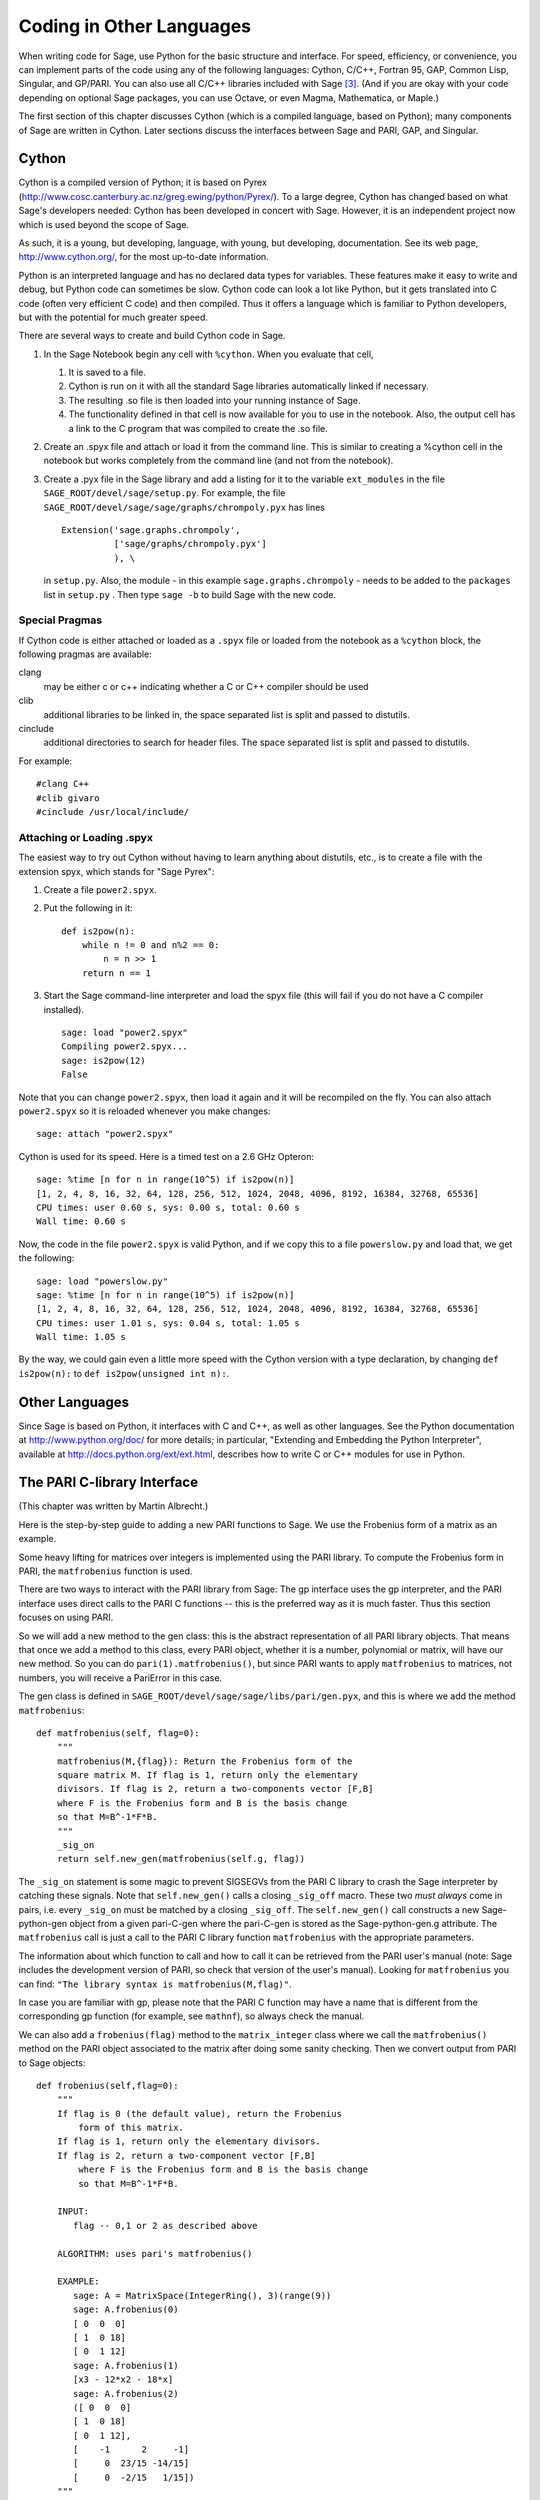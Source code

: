 ==========================
Coding in Other Languages
==========================

When writing code for Sage, use Python for the basic structure and
interface. For speed, efficiency, or convenience, you can implement
parts of the code using any of the following languages: Cython,
C/C++, Fortran 95, GAP, Common Lisp, Singular, and GP/PARI. You can
also use all C/C++ libraries included with Sage  [3]_. (And if you
are okay with your code depending on optional Sage packages, you
can use Octave, or even Magma, Mathematica, or Maple.)

The first section of this chapter discusses Cython (which is a
compiled language, based on Python); many components of Sage are
written in Cython. Later sections discuss the interfaces between
Sage and PARI, GAP, and Singular.

Cython
======

Cython is a compiled version of Python; it is based on Pyrex
(http://www.cosc.canterbury.ac.nz/greg.ewing/python/Pyrex/). To a
large degree, Cython has changed based on what Sage's developers
needed: Cython has been developed in concert with Sage. However, it
is an independent project now which is used beyond the scope of
Sage.

As such, it is a young, but developing, language, with young, but
developing, documentation. See its web page,
http://www.cython.org/, for the most up-to-date information.

Python is an interpreted language and has no declared data types
for variables. These features make it easy to write and debug, but
Python code can sometimes be slow. Cython code can look a lot like
Python, but it gets translated into C code (often very efficient C
code) and then compiled. Thus it offers a language which is
familiar to Python developers, but with the potential for much
greater speed.

There are several ways to create and build Cython code in Sage.


#. In the Sage Notebook begin any cell with ``%cython``.
   When you evaluate that cell,


   #. It is saved to a file.

   #. Cython is run on it with all the standard Sage libraries
      automatically linked if necessary.

   #. The resulting .so file is then loaded into your running instance
      of Sage.

   #. The functionality defined in that cell is now available for you
      to use in the notebook. Also, the output cell has a link to the C
      program that was compiled to create the .so file.


#. Create an .spyx file and attach or load it from the command
   line. This is similar to creating a %cython cell in the notebook
   but works completely from the command line (and not from the
   notebook).

#. Create a .pyx file in the Sage library and add a listing for it
   to the variable ``ext_modules`` in the file
   ``SAGE_ROOT/devel/sage/setup.py``. For example, the file
   ``SAGE_ROOT/devel/sage/sage/graphs/chrompoly.pyx`` has
   lines

   ::

           Extension('sage.graphs.chrompoly',
                     ['sage/graphs/chrompoly.pyx']
                     ), \

   in ``setup.py``. Also, the module - in this example
   ``sage.graphs.chrompoly`` - needs to be added to the
   ``packages`` list in ``setup.py`` . Then type
   ``sage -b`` to build Sage with the new code.


Special Pragmas
---------------

If Cython code is either attached or loaded as a ``.spyx`` file or
loaded from the notebook as a ``%cython`` block, the following
pragmas are available:

clang
    may be either c or c++ indicating whether a C or C++ compiler
    should be used

clib
    additional libraries to be linked in, the space separated list is
    split and passed to distutils.

cinclude
    additional directories to search for header files. The space
    separated list is split and passed to distutils.


For example:

::

    #clang C++
    #clib givaro
    #cinclude /usr/local/include/

Attaching or Loading  .spyx
---------------------------

The easiest way to try out Cython without having to learn anything
about distutils, etc., is to create a file with the extension spyx,
which stands for "Sage Pyrex":


#. Create a file ``power2.spyx``.

#. Put the following in it:

   ::

       def is2pow(n):
           while n != 0 and n%2 == 0:
               n = n >> 1
           return n == 1

#. Start the Sage command-line interpreter and load the spyx file
   (this will fail if you do not have a C compiler installed).

   .. skip

   ::

       sage: load "power2.spyx"
       Compiling power2.spyx...
       sage: is2pow(12)
       False


Note that you can change ``power2.spyx``, then load it again
and it will be recompiled on the fly. You can also attach
``power2.spyx`` so it is reloaded whenever you make changes:

.. skip

::

    sage: attach "power2.spyx"

Cython is used for its speed. Here is a timed test on a 2.6 GHz
Opteron:

.. skip

::

    sage: %time [n for n in range(10^5) if is2pow(n)]
    [1, 2, 4, 8, 16, 32, 64, 128, 256, 512, 1024, 2048, 4096, 8192, 16384, 32768, 65536]
    CPU times: user 0.60 s, sys: 0.00 s, total: 0.60 s
    Wall time: 0.60 s

Now, the code in the file ``power2.spyx`` is valid Python,
and if we copy this to a file ``powerslow.py`` and load that,
we get the following:

.. skip

::

    sage: load "powerslow.py"
    sage: %time [n for n in range(10^5) if is2pow(n)]
    [1, 2, 4, 8, 16, 32, 64, 128, 256, 512, 1024, 2048, 4096, 8192, 16384, 32768, 65536]
    CPU times: user 1.01 s, sys: 0.04 s, total: 1.05 s
    Wall time: 1.05 s

By the way, we could gain even a little more speed with the Cython
version with a type declaration, by changing
``def is2pow(n):`` to ``def is2pow(unsigned int n):``.

Other Languages
===============

Since Sage is based on Python, it interfaces with C and C++, as
well as other languages. See the Python documentation at
http://www.python.org/doc/ for more details; in particular,
"Extending and Embedding the Python Interpreter", available at
http://docs.python.org/ext/ext.html, describes how to write C or
C++ modules for use in Python.

The PARI C-library Interface
============================

(This chapter was written by Martin Albrecht.)

Here is the step-by-step guide to adding a new PARI functions to
Sage. We use the Frobenius form of a matrix as an example.

Some heavy lifting for matrices over integers is implemented using
the PARI library. To compute the Frobenius form in PARI, the
``matfrobenius`` function is used.

There are two ways to interact with the PARI library from Sage: The
gp interface uses the gp interpreter, and the PARI interface uses
direct calls to the PARI C functions -- this is the preferred way
as it is much faster. Thus this section focuses on using PARI.

So we will add a new method to the gen class: this is the abstract
representation of all PARI library objects. That means that once we
add a method to this class, every PARI object, whether it is a
number, polynomial or matrix, will have our new method. So you can
do ``pari(1).matfrobenius()``, but since PARI wants to apply
``matfrobenius`` to matrices, not numbers, you will receive a
PariError in this case.

The gen class is defined in
``SAGE_ROOT/devel/sage/sage/libs/pari/gen.pyx``, and this is
where we add the method ``matfrobenius``:

::

        def matfrobenius(self, flag=0):
            """
            matfrobenius(M,{flag}): Return the Frobenius form of the
            square matrix M. If flag is 1, return only the elementary
            divisors. If flag is 2, return a two-components vector [F,B]
            where F is the Frobenius form and B is the basis change
            so that M=B^-1*F*B.
            """
            _sig_on
            return self.new_gen(matfrobenius(self.g, flag))

The ``_sig_on`` statement is some magic to prevent SIGSEGVs
from the PARI C library to crash the Sage interpreter by catching
these signals. Note that ``self.new_gen()`` calls a closing
``_sig_off`` macro. These two *must always* come in pairs,
i.e. every ``_sig_on`` must be matched by a closing
``_sig_off``. The ``self.new_gen()`` call constructs
a new Sage-python-gen object from a given pari-C-gen where the
pari-C-gen is stored as the Sage-python-gen.g attribute. The
``matfrobenius`` call is just a call to the PARI C library
function ``matfrobenius`` with the appropriate parameters.

The information about which function to call and how to call it can
be retrieved from the PARI user's manual (note: Sage includes the
development version of PARI, so check that version of the user's
manual). Looking for ``matfrobenius`` you can find:
``"The library syntax is matfrobenius(M,flag)"``.

In case you are familiar with gp, please note that the PARI C
function may have a name that is different from the corresponding gp
function (for example, see ``mathnf``), so always check the
manual.

We can also add a ``frobenius(flag)`` method to the
``matrix_integer`` class where we call the
``matfrobenius()`` method on the PARI object associated to
the matrix after doing some sanity checking. Then we convert output
from PARI to Sage objects:

::

        def frobenius(self,flag=0):
            """
            If flag is 0 (the default value), return the Frobenius
                form of this matrix.
            If flag is 1, return only the elementary divisors.
            If flag is 2, return a two-component vector [F,B]
                where F is the Frobenius form and B is the basis change
                so that M=B^-1*F*B.

            INPUT:
               flag -- 0,1 or 2 as described above

            ALGORITHM: uses pari's matfrobenius()

            EXAMPLE:
               sage: A = MatrixSpace(IntegerRing(), 3)(range(9))
               sage: A.frobenius(0)
               [ 0  0  0]
               [ 1  0 18]
               [ 0  1 12]
               sage: A.frobenius(1)
               [x3 - 12*x2 - 18*x]
               sage: A.frobenius(2)
               ([ 0  0  0]
               [ 1  0 18]
               [ 0  1 12],
               [    -1      2     -1]
               [     0  23/15 -14/15]
               [     0  -2/15   1/15])
            """
            if self.nrows()!=self.ncols():
                raise ArithmeticError, \
                "frobenius matrix of non-square matrix not defined."
            v = self._pari_().matfrobenius(flag)
            if flag==0:
                return self.matrix_space()(v.python())
            elif flag==1:
                r = polynomial_ring.PolynomialRing(self.base_ring())
                #BUG: this should be handled in PolynomialRing not here
                return [eval(str(x).replace("^","**"),{},r.gens_dict())
                        for x in v.python_list()]
            elif flag==2:
                F = matrix_space.MatrixSpace(rational_field.RationalField(),
                                             self.nrows())(v[0].python())
                B = matrix_space.MatrixSpace(rational_field.RationalField(),
                                             self.nrows())(v[1].python())
                return F,B

GAP
===

(The first version of this chapter was written by David Joyner.)

Wrapping a GAP function in Sage is a matter of writing a program in
Python which uses the pexpect interface to pipe various commands to
GAP and read back the input into Sage. This is sometimes easy,
sometimes hard.

For example, suppose we want to make a wrapper for the computation
of the Cartan matrix of a simple Lie algebra. The Cartan matrix of
:math:`G_2` is available in GAP using the commands

::

    gap> L:= SimpleLieAlgebra( "G", 2, Rationals );
    <Lie algebra of dimension 14 over Rationals>
    gap> R:= RootSystem( L );
    <root system of rank 2>
    gap> CartanMatrix( R );

(Incidentally, most of the GAP Lie algebra implementation was
written by Thomas Breuer, Willem de Graaf and Craig Struble.)

In Sage, one can access these commands by typing

::

    sage: L = gap.SimpleLieAlgebra('"G"', 2, 'Rationals'); L
    Algebra( Rationals, [ v.1, v.2, v.3, v.4, v.5, v.6, v.7, v.8, v.9, v.10,
      v.11, v.12, v.13, v.14 ] )
    sage: R = L.RootSystem(); R
    <root system of rank 2>
    sage: R.CartanMatrix()
    [ [ 2, -1 ], [ -3, 2 ] ]

Note the ``'"G"'`` which is evaluated in GAP as the string
``"G"``.

The purpose of this section is to use this example to show how one
might write a Python/Sage program whose input is, say,
``('G',2)`` and whose output is the matrix above (but as a
Sage Matrix -- see the code in the directory
``SAGE_ROOT/devel/sage/sage/matrix/`` and the corresponding
parts of the Sage reference manual).

First, the input must be converted into strings consisting of legal
GAP commands. Then the GAP output, which is also a string, must be
parsed and converted if possible to a corresponding Sage/Python
class object.

::

    def cartan_matrix(type, rank):
        """
        Return the Cartain matrix of given Chevalley type and rank.

        INPUT:
            type -- a Chevalley letter name, as a string, for
                    a family type of simple Lie algebras
            rank -- an integer (legal for that type).

        EXAMPLES:
            sage: cartan_matrix("A",5)
            [ 2 -1  0  0  0]
            [-1  2 -1  0  0]
            [ 0 -1  2 -1  0]
            [ 0  0 -1  2 -1]
            [ 0  0  0 -1  2]
            sage: cartan_matrix("G",2)
            [ 2 -1]
            [-3  2]
        """

        L = gap.SimpleLieAlgebra('"%s"'%type, rank, 'Rationals')
        R = L.RootSystem()
        sM = R.CartanMatrix()
        ans = eval(str(sM))
        MS  = MatrixSpace(QQ, rank)
        return MS(ans)

The output ``ans`` is a Python list. The last two lines
convert that list to an instance of the Sage class
``Matrix``.

Alternatively, one could replace the first line of the above
function with this:

::

        L = gap.new('SimpleLieAlgebra("%s", %s, Rationals);'%(type, rank))

Defining "easy" and "hard" is subjective, but here is one
definition: wrapping a GAP function is "easy" if there is already a
corresponding class in Python or Sage for the output data type of
the GAP function you are trying to wrap. For example, wrapping any
GUAVA (GAP's error-correcting codes package) function is "easy"
since error-correcting codes are vector spaces over finite fields
and GUAVA functions return one of the following data types:


-  vectors over finite fields,

-  polynomials over finite fields,

-  matrices over finite fields,

-  permutation groups or their elements,

-  integers.


Sage already has classes for each of these.

A "hard" example is left as an exercise! Here are a few ideas.

    Write a wrapper for GAP's ``FreeLieAlgebra`` function (or,
    more generally, all the finitely presented Lie algebra fuunctions
    in GAP). This would require creating new Python objects.

    Write a wrapper for GAP's ``FreeGroup`` function (or, more
    generally, all the finitely presented groups fuunctions in GAP).
    This would require writing some new Python objects.

    Write a wrapper for GAP's character tables. Though this could be
    done without creating new Python objects, to make the most use of
    these tables, it probably would be best to have new Python objects
    for this.


Singular
========

(The first version of this chapter was written by David Joyner.)

Using Singular functions from Sage is not much different
conceptually from using GAP functions from Sage. As with GAP, this
can range from easy to hard, depending on how much of the data
structure of the output of the Singular function is already present
in Sage.

First, some terminology. For us, a *curve* :math:`X` over a
finite field :math:`F` is an equation of the form
:math:`f(x,y)=0`, where :math:`f\in F[x,y]` is a polynomial. It
may or may not be singular. A *place of degree* :math:`d` is a
Galois orbit of :math:`d` points in :math:`X(E)`, where
:math:`E/F` is of degree :math:`d`. For example, a place of degree
:math:`1` is also a place of degree :math:`3`, but a place of
degree :math:`2` is not since no degree :math:`3` extension of
:math:`F` contains a degree :math:`2` extension. Places of
degree :math:`1` are also called :math:`F`-rational points.

As an example of the Sage-Singular interface, we will explain how
to wrap Singular's ``NSplaces``, which computes places on a
curve over a finite field. (The command ``closed_points``
also does this in some cases.) This is "easy" since no new Python
classes are needed in Sage to carry this out.

Here's an example of how to use this command in Singular:

::

     A Computer Algebra System for Polynomial Computations   /   version 3-0-0
                                                           0<
         by: G.-M. Greuel, G. Pfister, H. Schoenemann        \   May 2005
    FB Mathematik der Universitaet, D-67653 Kaiserslautern    \
    > LIB "brnoeth.lib";
    [...]
    > ring s=5,(x,y),lp;
    > poly f=y^2-x^9-x;
    > list X1=Adj_div(f);
    Computing affine singular points ...
    Computing all points at infinity ...
    Computing affine singular places ...
    Computing singular places at infinity ...
    Computing non-singular places at infinity ...
    Adjunction divisor computed successfully

    The genus of the curve is 4
    > list X2=NSplaces(1,X1);
    Computing non-singular affine places of degree 1 ...
    > list X3=extcurve(1,X2);

    Total number of rational places : 6

    > def R=X3[1][5];
    > setring R;
    > POINTS;
    [1]:
       [1]:
          0
       [2]:
          1
       [3]:
          0
    [2]:
       [1]:
          -2
       [2]:
          1
       [3]:
          1
    [3]:
       [1]:
          -2
       [2]:
          1
       [3]:
          1
    [4]:
       [1]:
          -2
       [2]:
          -1
       [3]:
          1
    [5]:
       [1]:
          2
       [2]:
          -2
       [3]:
          1
    [6]:
       [1]:
          0
       [2]:
          0
       [3]:
          1

Here's one way of doing this same calculation in the Sage interface
to Singular:

::

    sage: singular.LIB("brnoeth.lib")
    sage: singular.ring(5,'(x,y)','lp')
        //   characteristic : 5
        //   number of vars : 2
        //        block   1 : ordering lp
        //                  : names    x y
        //        block   2 : ordering C
    sage: f = singular('y^2-x^9-x')
    sage: print singular.eval("list X1=Adj_div(%s);"%f.name())
    Computing affine singular points ...
    Computing all points at infinity ...
    Computing affine singular places ...
    Computing singular places at infinity ...
    Computing non-singular places at infinity ...
    Adjunction divisor computed successfully
    <BLANKLINE>
    The genus of the curve is 4
    sage: print singular.eval("list X2=NSplaces(1,X1);")
    Computing non-singular affine places of degree 1 ...
    sage: print singular.eval("list X3=extcurve(1,X2);")
    <BLANKLINE>
    Total number of rational places : 6
    <BLANKLINE>
    sage: singular.eval("def R=X3[1][5];")
    ''
    sage: singular.eval("setring R;")
    ''
    sage: L = singular.eval("POINTS;")

::

    sage: print L
    [1]:
       [1]:
          0
       [2]:
          1
       [3]:
          0
    [2]:
       [1]:
          0
       [2]:
          0
       [3]:
          1
    [3]:
       [1]:
          -2
       [2]:
          1
       [3]:
          1
    [4]:
       [1]:
          2
       [2]:
          -2
       [3]:
          1
    [5]:
       [1]:
          2
       [2]:
          2
       [3]:
          1
    [6]:
       [1]:
          -2
       [2]:
          -1
       [3]:
          1

From looking at the output, notice that our wrapper function will
need to parse the string represented by :math:`L` above, so let
us write a separate function to do just that. This requires
figuring out how to determine where the coordinates of the points
are placed in the string L. Python has some very useful string
manipulation commands to do just that.

::

    def points_parser(string_points,F):
        """
        This function will parse a string of points
        of X over a finite field F returned by Singular's NSplaces
        command into a Python list of points with entries from F.

        EXAMPLES:
            sage: F = GF(5)
            sage: points_parser(L,F)
            ((0, 1, 0), (3, 4, 1), (0, 0, 1), (2, 3, 1), (3, 1, 1), (2, 2, 1))
        """
        Pts=[]
        n=len(L)
        #print n
        #start block to compute a pt
        L1=L
        while len(L1)>32:
            idx=L1.index("     ")
            pt=[]
            ## start block1 for compute pt
            idx=L1.index("     ")
            idx2=L1[idx:].index("\n")
            L2=L1[idx:idx+idx2]
            #print L2
            pt.append(F(eval(L2)))
            # end block1 to compute pt
            L1=L1[idx+8:] # repeat block 2 more times
            #print len(L1)
            ## start block2 for compute pt
            idx=L1.index("     ")
            idx2=L1[idx:].index("\n")
            L2=L1[idx:idx+idx2]
            pt.append(F(eval(L2)))
            # end block2 to compute pt
            L1=L1[idx+8:] # repeat block 1 more time
            ## start block3 for compute pt
            idx=L1.index("     ")
            if "\n" in L1[idx:]:
                idx2=L1[idx:].index("\n")
            else:
                idx2=len(L1[idx:])
            L2=L1[idx:idx+idx2]
            pt.append(F(eval(L2)))
            #print pt
            # end block3 to compute pt
            #end block to compute a pt
            Pts.append(tuple(pt))  # repeat until no more pts
            L1=L1[idx+8:] # repeat block 2 more times
        return tuple(Pts)

Now it is an easy matter to put these ingredients together into a
Sage function which takes as input a triple :math:`(f,F,d)`: a
polynomial :math:`f` in :math:`F[x,y]` defining
:math:`X:\  f(x,y)=0` (note that the variables :math:`x,y` must
be used), a finite field :math:`F` *of prime order*, and the
degree :math:`d`. The output is the number of places in
:math:`X` of degree :math:`d=1` over :math:`F`. At the
moment, there is no "translation" between elements of
:math:`GF(p^d)` in Singular and Sage unless :math:`d=1`. So,
for this reason, we restrict ourselves to points of degree one.

::

    def places_on_curve(f,F):
        """
        INPUT:
            f -- element of F[x,y], defining X: f(x,y)=0
            F -- a finite field of *prime order*

        OUTPUT:
            integer -- the number of places in X of degree d=1 over F

        EXAMPLES:
            sage: F=GF(5)
            sage: R=MPolynomialRing(F,2,names=["x","y"])
            sage: x,y=R.gens()
            sage: f=y^2-x^9-x
            sage: places_on_curve(f,F)
            ((0, 1, 0), (3, 4, 1), (0, 0, 1), (2, 3, 1), (3, 1, 1), (2, 2, 1))
        """
        d = 1
        p = F.characteristic()
        singular.eval('LIB "brnoeth.lib";')
        singular.eval("ring s="+str(p)+",(x,y),lp;")
        singular.eval("poly f="+str(f))
        singular.eval("list X1=Adj_div(f);")
        singular.eval("list X2=NSplaces("+str(d)+",X1);")
        singular.eval("list X3=extcurve("+str(d)+",X2);")
        singular.eval("def R=X3[1][5];")
        singular.eval("setring R;")
        L = singular.eval("POINTS;")
        return points_parser(L,F)

Note that the ordering returned by this Sage function is exactly
the same as the ordering in the Singular variable
``POINTS``.

One more example (in addition to the one in the docstring):

.. skip

::

    sage: F = GF(2)
    sage: R = MPolynomialRing(F,2,names = ["x","y"])
    sage: x,y = R.gens()
    sage: f = x^3*y+y^3+x
    sage: places_on_curve(f,F)
    ((0, 1, 0), (1, 0, 0), (0, 0, 1))

Singular: Another Approach
==========================

There is also a more Python-like interface to Singular. Using this
the code is much simpler, as illustrated below. First we
demonstrate computing the places on a curve in a particular case.

::

    sage: singular.lib('brnoeth.lib')
    sage: R = singular.ring(5, '(x,y)', 'lp')
    sage: f = singular.new('y^2 - x^9 - x')
    sage: X1 = f.Adj_div()
    sage: X2 = singular.NSplaces(1, X1)
    sage: X3 = singular.extcurve(1, X2)
    sage: R = X3[1][5]
    sage: singular.set_ring(R)
    sage: L = singular.new('POINTS')

::

    sage: [(L[i][1], L[i][2], L[i][3]) for i in range(1,7)]
          [(0, 1, 0), (-2, 1, 1), (0, 0, 1), (2, 2, 1), (-2, -1, 1), (2, -2, 1)]

Next we implement the general function (for brevity we omit the
docstring, which is the same as above). Note that the
``point_parser`` function is not required.

::

    def places_on_curve(f,F):
        p = F.characteristic()
        if F.degree() > 1:
            raise NotImplementedError
        singular.lib('brnoeth.lib')
        R = singular.ring(5, '(x,y)', 'lp')
        f = singular.new('y^2 - x^9 - x')
        X1 = f.Adj_div()
        X2 = singular.NSplaces(1, X1)
        X3 = singular.extcurve(1, X2)
        R = X3[1][5]
        singular.setring(R)
        L = singular.new('POINTS')
        return [(int(L[i][1]), int(L[i][2]), int(L[i][3])) \
                 for i in range(1,int(L.size())+1)]

This code is much shorter, nice, and more readable. However, it
depends on certain functions, e.g., ``singular.setring``
having been implemented in the Sage/Singular interface, whereas the
code in the previous section used only the barest minimum of that
interface.

Creating a new Pseudo-tty Interface
===================================

You can create Sage pseudo-tty interfaces that allow Sage to work
with almost any command-line program, and which don't require any
modification or extensions to that program. They are also
surprisingly fast and flexible (given how they work!), because all
IO is buffered, and because interaction between Sage and the
command line program can be non-blocking (asynchronous); this is
because they all derive from the Sage class ``Expect``, which
handles the communication between Sage and the external process.

For example, here is part of the file
``SAGE_ROOT/devel/sage/sage/interfaces/octave.py``, which
defines an interface between Sage and Octave, an open-source
program for doing numerical computations, among other things.

::

    import os
    from expect import Expect, ExpectElement

    class Octave(Expect):
        ...

The first two lines import the library ``os``, which contains
operating system routines, and also class ``Expect``, which
is the basic class for interfaces. The third line defines the class
``Octave``: it derives from ``Expect``. After this
comes a docstring, which we omit here - see the file for details.
Next comes:

::

        def __init__(self, maxread=100, script_subdirectory="", logfile=None,
                     server=None, server_tmpdir=None):
            Expect.__init__(self,
                            name = 'octave',
                            prompt = '>',
                            command = "octave --no-line-editing --silent",
                            maxread = maxread,
                            server = server,
                            server_tmpdir = server_tmpdir,
                            script_subdirectory = script_subdirectory,
                            restart_on_ctrlc = False,
                            verbose_start = False,
                            logfile = logfile,
                            eval_using_file_cutoff=100)

This uses the class ``Expect`` to set up the Octave
interface.

::

        def set(self, var, value):
            """
            Set the variable var to the given value.
            """
            cmd = '%s=%s;'%(var,value)
            out = self.eval(cmd)
            if out.find("error") != -1:
                raise TypeError, "Error executing code in Octave\nCODE:\n\t%s\nOctave ERROR:\n\t%s"%(cmd, out)

        def get(self, var):
            """
            Get the value of the variable var.
            """
            s = self.eval('%s'%var)
            i = s.find('=')
            return s[i+1:]

        def console(self):
            octave_console()

These let users type ``octave.set('x', 3)``, after which
``octave.get('x')`` returns ``' 3'``. Running
``octave.console()`` dumps the user into Octave interactive
shell.

::

        def solve_linear_system(self, A, b):
            """
            Use octave to compute a solution x to A*x = b, as a list.

            INPUT:
                A -- mxn matrix A with entries in QQ or RR
                b -- m-vector b entries in QQ or RR (resp)

            OUTPUT:
                An list x (if it exists) which solves M*x = b

            EXAMPLES:
                sage: M33 = MatrixSpace(QQ,3,3)
                sage: A   = M33([1,2,3,4,5,6,7,8,0])
                sage: V3  = VectorSpace(QQ,3)
                sage: b   = V3([1,2,3])
                sage: octave.solve_linear_system(A,b)    # requires optional octave
                [-0.33333299999999999, 0.66666700000000001, -3.5236600000000002e-18]

            AUTHOR: David Joyner and William Stein
            """
            m = A.nrows()
            n = A.ncols()
            if m != len(b):
                raise ValueError, "dimensions of A and b must be compatible"
            from sage.matrix.all import MatrixSpace
            from sage.rings.all import QQ
            MS = MatrixSpace(QQ,m,1)
            b  = MS(list(b)) # converted b to a "column vector"
            sA = self.sage2octave_matrix_string(A)
            sb = self.sage2octave_matrix_string(b)
            self.eval("a = " + sA )
            self.eval("b = " + sb )
            soln = octave.eval("c = a \\ b")
            soln = soln.replace("\n\n ","[")
            soln = soln.replace("\n\n","]")
            soln = soln.replace("\n",",")
            sol  = soln[3:]
            return eval(sol)

This code defines the method ``solve_linear_system``, which
works as documented.

These are only excerpts from ``octave.py``; check that file
for more definitions and examples. Look at other files in the
directory ``SAGE_ROOT/devel/sage/sage/interfaces/`` for
examples of interfaces to other software packages.


.. [3] See http://www.sagemath.org/links-components.html for a list
